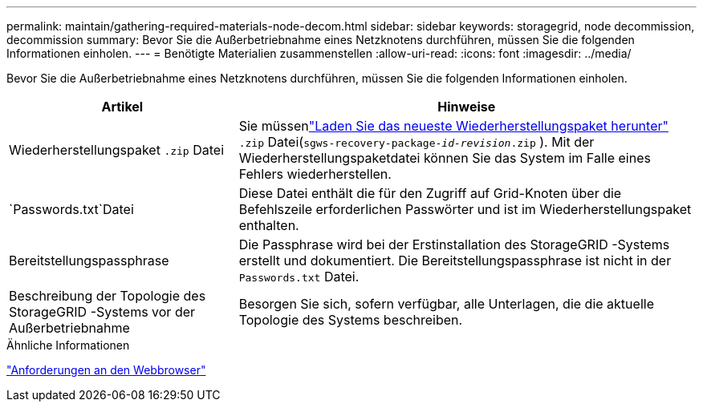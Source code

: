 ---
permalink: maintain/gathering-required-materials-node-decom.html 
sidebar: sidebar 
keywords: storagegrid, node decommission, decommission 
summary: Bevor Sie die Außerbetriebnahme eines Netzknotens durchführen, müssen Sie die folgenden Informationen einholen. 
---
= Benötigte Materialien zusammenstellen
:allow-uri-read: 
:icons: font
:imagesdir: ../media/


[role="lead"]
Bevor Sie die Außerbetriebnahme eines Netzknotens durchführen, müssen Sie die folgenden Informationen einholen.

[cols="1a,2a"]
|===
| Artikel | Hinweise 


 a| 
Wiederherstellungspaket `.zip` Datei
 a| 
Sie müssenlink:downloading-recovery-package.html["Laden Sie das neueste Wiederherstellungspaket herunter"] `.zip` Datei(`sgws-recovery-package-_id-revision_.zip` ). Mit der Wiederherstellungspaketdatei können Sie das System im Falle eines Fehlers wiederherstellen.



 a| 
`Passwords.txt`Datei
 a| 
Diese Datei enthält die für den Zugriff auf Grid-Knoten über die Befehlszeile erforderlichen Passwörter und ist im Wiederherstellungspaket enthalten.



 a| 
Bereitstellungspassphrase
 a| 
Die Passphrase wird bei der Erstinstallation des StorageGRID -Systems erstellt und dokumentiert.  Die Bereitstellungspassphrase ist nicht in der `Passwords.txt` Datei.



 a| 
Beschreibung der Topologie des StorageGRID -Systems vor der Außerbetriebnahme
 a| 
Besorgen Sie sich, sofern verfügbar, alle Unterlagen, die die aktuelle Topologie des Systems beschreiben.

|===
.Ähnliche Informationen
link:../admin/web-browser-requirements.html["Anforderungen an den Webbrowser"]
